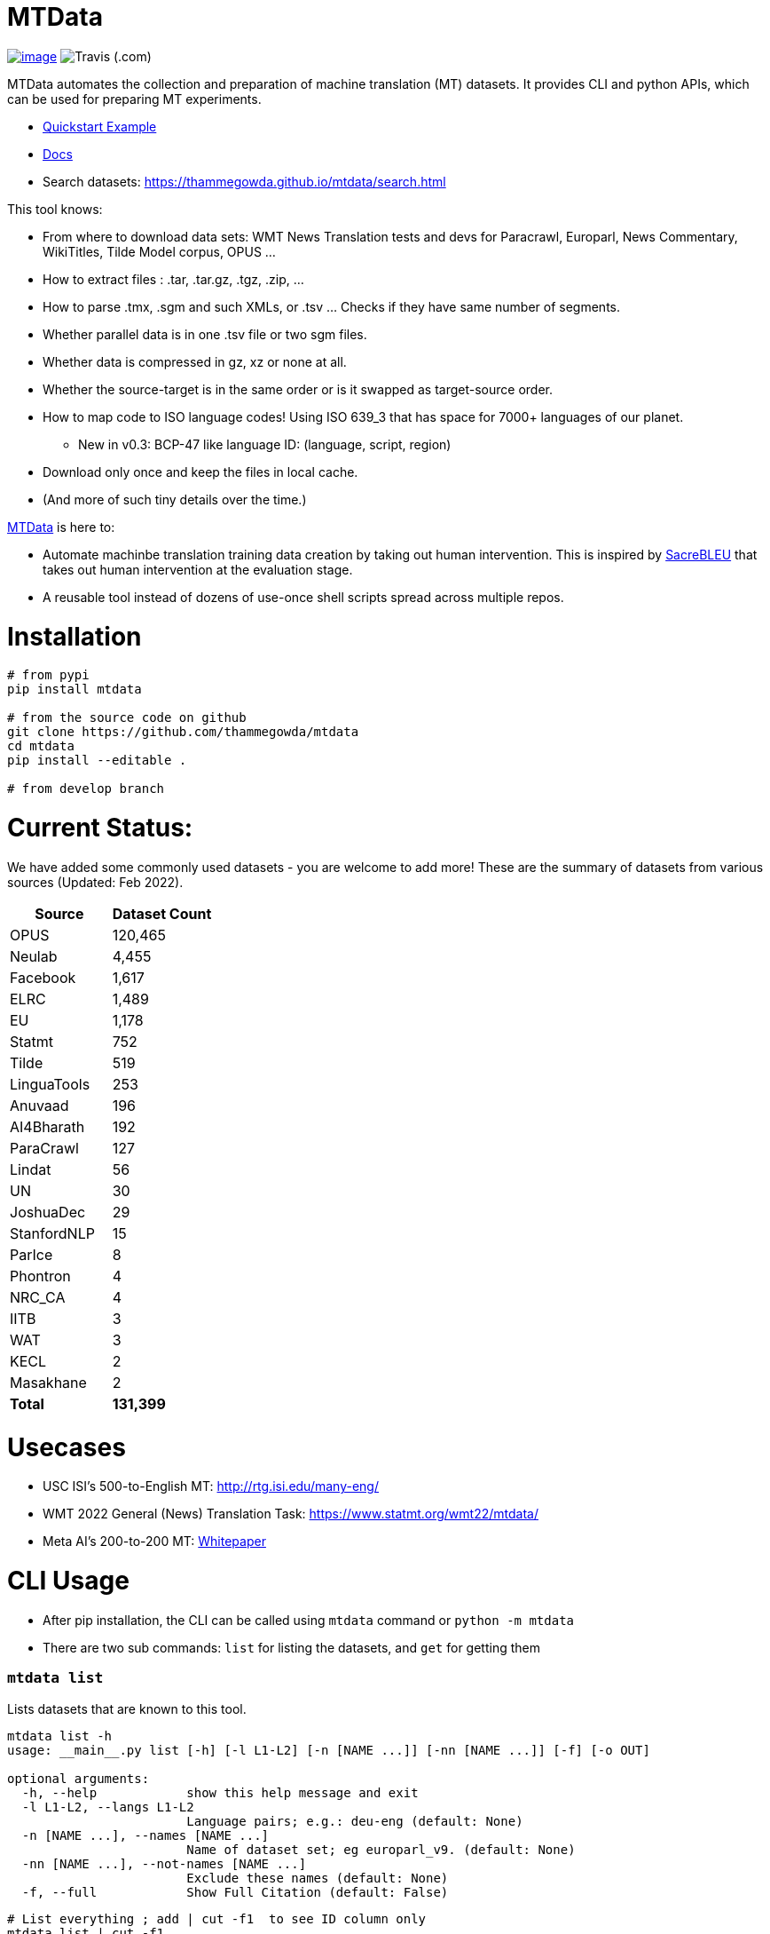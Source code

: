 = MTData
:doctype: book

image:http://img.shields.io/pypi/v/mtdata.svg[image,link=https://pypi.python.org/pypi/mtdata/]
image:https://img.shields.io/travis/com/thammegowda/mtdata?style=plastic[Travis (.com)]

MTData automates the collection and preparation of machine translation (MT) datasets.
It provides CLI and python APIs, which can be used for preparing MT experiments.

* <<quickstart--example,Quickstart Example>>
* https://thammegowda.github.io/mtdata/[Docs]
* Search datasets: https://thammegowda.github.io/mtdata/search.html

This tool knows:

* From where to download data sets: WMT News Translation tests and devs for Paracrawl,
Europarl, News Commentary, WikiTitles, Tilde Model corpus, OPUS ...
* How to extract files : .tar, .tar.gz, .tgz, .zip, ...
* How to parse .tmx, .sgm and such XMLs, or .tsv ... Checks if they have same number of segments.
* Whether parallel data is in one .tsv file or two sgm files.
* Whether data is compressed in gz, xz or none at all.
* Whether the source-target is in the same order or is it swapped as target-source order.
* How to map code to ISO language codes! Using ISO 639_3 that has space for 7000+ languages of our planet.
 ** New in v0.3: BCP-47 like language ID: (language, script, region)
* Download only once and keep the files in local cache.
* (And more of such tiny details over the time.)

https://github.com/thammegowda/mtdata[MTData] is here to:

* Automate machinbe translation training data creation by taking out human intervention. This is inspired by https://github.com/mjpost/sacreBLEU[SacreBLEU] that takes out human intervention at the evaluation stage.
* A reusable tool instead of dozens of use-once shell scripts spread across multiple repos.

= Installation

[,bash]
----
# from pypi
pip install mtdata

# from the source code on github
git clone https://github.com/thammegowda/mtdata
cd mtdata
pip install --editable .

# from develop branch
----

= Current Status:

We have added some commonly used datasets - you are welcome to add more!
These are the summary of datasets from various sources (Updated: Feb 2022).

[cols=">,>"]
|===
| Source | Dataset Count

| OPUS
| 120,465

| Neulab
| 4,455

| Facebook
| 1,617

| ELRC
| 1,489

| EU
| 1,178

| Statmt
| 752

| Tilde
| 519

| LinguaTools
| 253

| Anuvaad
| 196

| AI4Bharath
| 192

| ParaCrawl
| 127

| Lindat
| 56

| UN
| 30

| JoshuaDec
| 29

| StanfordNLP
| 15

| ParIce
| 8

| Phontron
| 4

| NRC_CA
| 4

| IITB
| 3

| WAT
| 3

| KECL
| 2

| Masakhane
| 2

| *Total*
| *131,399*
|===

= Usecases

* USC ISI's 500-to-English MT: http://rtg.isi.edu/many-eng/
* WMT 2022 General (News) Translation Task: https://www.statmt.org/wmt22/mtdata/
* Meta AI's 200-to-200 MT: https://research.facebook.com/file/585831413174038/No-Language-Left-Behind--Scaling-Human-Centered-Machine-Translation.pdf[Whitepaper]

= CLI Usage

* After pip installation, the CLI can be called using `mtdata` command  or `python -m mtdata`
* There are two sub commands: `list` for listing the datasets, and `get` for getting them

[discrete]
=== `mtdata list`

Lists datasets that are known to this tool.

[,bash]
----
mtdata list -h
usage: __main__.py list [-h] [-l L1-L2] [-n [NAME ...]] [-nn [NAME ...]] [-f] [-o OUT]

optional arguments:
  -h, --help            show this help message and exit
  -l L1-L2, --langs L1-L2
                        Language pairs; e.g.: deu-eng (default: None)
  -n [NAME ...], --names [NAME ...]
                        Name of dataset set; eg europarl_v9. (default: None)
  -nn [NAME ...], --not-names [NAME ...]
                        Exclude these names (default: None)
  -f, --full            Show Full Citation (default: False)
----

[,bash]
----
# List everything ; add | cut -f1  to see ID column only
mtdata list | cut -f1

# List a lang pair
mtdata list -l deu-eng

# List a dataset by name(s)
mtdata list -n europarl
mtdata list -n europarl news_commentary

# list by both language pair and dataset name
 mtdata list -l deu-eng -n europarl news_commentary newstest_deen  | cut -f1
    Statmt-europarl-9-deu-eng
    Statmt-europarl-7-deu-eng
    Statmt-news_commentary-14-deu-eng
    Statmt-news_commentary-15-deu-eng
    Statmt-news_commentary-16-deu-eng
    Statmt-newstest_deen-2014-deu-eng
    Statmt-newstest_deen-2015-deu-eng
    Statmt-newstest_deen-2016-deu-eng
    Statmt-newstest_deen-2017-deu-eng
    Statmt-newstest_deen-2018-deu-eng
    Statmt-newstest_deen-2019-deu-eng
    Statmt-newstest_deen-2020-deu-eng
    Statmt-europarl-10-deu-eng
    OPUS-europarl-8-deu-eng

# get citation of a dataset (if available in index.py)
mtdata list -l deu-eng -n newstest_deen --full
----

[discrete]
=== Dataset ID

Dataset IDs are standardized to this format: +
`<Group>-<name>-<version>-<lang1>-<lang2>`

* `Group`: source or the website where we are obtaining this dataset
* `name`: name of the dataset
* `version`: version name
* `lang1` and `lang2` are BCP47-like codes. In simple case, they are ISO-639-3 codes, however, they might have script and language tags separated by underscores (`_`).

[discrete]
=== `mtdata get`

This command downloads datasets specified by names for languages to a directory.
You will have to make definite choice for `--train` and `--test` arguments

----
mtdata get -h
python -m mtdata get -h
usage: __main__.py get [-h] -l L1-L2 [-tr [ID ...]] [-ts [ID ...]] [-dv ID] [--merge | --no-merge] [--compress] -o OUT_DIR

optional arguments:
  -h, --help            show this help message and exit
  -l L1-L2, --langs L1-L2
                        Language pairs; e.g.: deu-eng (default: None)
  -tr [ID ...], --train [ID ...]
                        Names of datasets separated by space, to be used for *training*.
                            e.g. -tr Statmt-news_commentary-16-deu-eng europarl_v9 .
                             To concatenate all these into a single train file, set --merge flag. (default: None)
  -ts [ID ...], --test [ID ...]
                        Names of datasets separated by space, to be used for *testing*.
                            e.g. "-ts Statmt-newstest_deen-2019-deu-eng Statmt-newstest_deen-2020-deu-eng ".
                            You may also use shell expansion if your shell supports it.
                            e.g. "-ts Statmt-newstest_deen-20{19,20}-deu-eng"  (default: None)
  -dv ID, --dev ID     Dataset to be used for development (aka validation).
                            e.g. "-dv Statmt-newstest_deen-2017-deu-eng" (default: None)
  --merge               Merge train into a single file (default: False)
  --no-merge            Do not Merge train into a single file (default: True)
  --compress            Keep the files compressed (default: False)
  -o OUT_DIR, --out OUT_DIR
                        Output directory name (default: None)
----

== Quickstart / Example

See what datasets are available for `deu-eng`

[,bash]
----
$ mtdata list -l deu-eng | cut -f1  # see available datasets
    Statmt-commoncrawl_wmt13-1-deu-eng
    Statmt-europarl_wmt13-7-deu-eng
    Statmt-news_commentary_wmt18-13-deu-eng
    Statmt-europarl-9-deu-eng
    Statmt-europarl-7-deu-eng
    Statmt-news_commentary-14-deu-eng
    Statmt-news_commentary-15-deu-eng
    Statmt-news_commentary-16-deu-eng
    Statmt-wiki_titles-1-deu-eng
    Statmt-wiki_titles-2-deu-eng
    Statmt-newstest_deen-2014-deu-eng
    ....[truncated]
----

Get these datasets and store under dir `data/deu-eng`

[,bash]
----
 $ mtdata get -l deu-eng --out data/deu-eng --merge \
     --train Statmt-europarl-10-deu-eng Statmt-news_commentary-16-deu-eng \
     --dev Statmt-newstest_deen-2017-deu-eng  --test Statmt-newstest_deen-20{18,19,20}-deu-eng
    # ...[truncated]
    INFO:root:Train stats:
    {
      "total": 2206240,
      "parts": {
        "Statmt-news_commentary-16-deu-eng": 388482,
        "Statmt-europarl-10-deu-eng": 1817758
      }
    }
    INFO:root:Dataset is ready at deu-eng
----

To reproduce this dataset again in the future or by others, please refer to `<out-dir>/mtdata.signature.txt`:

[,bash]
----
$ cat deu-eng/mtdata.signature.txt
mtdata get -l deu-eng -tr Statmt-europarl-10-deu-eng Statmt-news_commentary-16-deu-eng \
   -ts Statmt-newstest_deen-2018-deu-eng Statmt-newstest_deen-2019-deu-eng Statmt-newstest_deen-2020-deu-eng \
   -dv Statmt-newstest_deen-2017-deu-eng --merge -o <out-dir>
mtdata version 0.3.0-dev
----

See what the above command has accomplished:

[,bash]
----
$ tree  data/deu-eng/
├── dev.deu -> tests/Statmt-newstest_deen-2017-deu-eng.deu
├── dev.eng -> tests/Statmt-newstest_deen-2017-deu-eng.eng
├── mtdata.signature.txt
├── test1.deu -> tests/Statmt-newstest_deen-2020-deu-eng.deu
├── test1.eng -> tests/Statmt-newstest_deen-2020-deu-eng.eng
├── test2.deu -> tests/Statmt-newstest_deen-2018-deu-eng.deu
├── test2.eng -> tests/Statmt-newstest_deen-2018-deu-eng.eng
├── test3.deu -> tests/Statmt-newstest_deen-2019-deu-eng.deu
├── test3.eng -> tests/Statmt-newstest_deen-2019-deu-eng.eng
├── tests
│   ├── Statmt-newstest_deen-2017-deu-eng.deu
│   ├── Statmt-newstest_deen-2017-deu-eng.eng
│   ├── Statmt-newstest_deen-2018-deu-eng.deu
│   ├── Statmt-newstest_deen-2018-deu-eng.eng
│   ├── Statmt-newstest_deen-2019-deu-eng.deu
│   ├── Statmt-newstest_deen-2019-deu-eng.eng
│   ├── Statmt-newstest_deen-2020-deu-eng.deu
│   └── Statmt-newstest_deen-2020-deu-eng.eng
├── train-parts
│   ├── Statmt-europarl-10-deu-eng.deu
│   ├── Statmt-europarl-10-deu-eng.eng
│   ├── Statmt-news_commentary-16-deu-eng.deu
│   └── Statmt-news_commentary-16-deu-eng.eng
├── train.deu
├── train.eng
├── train.meta.gz
└── train.stats.json
----

== Recipes

____
Since v0.3.1
____

Recipe is a set of datasets nominated for train, dev, and tests, and are meant to improve reproducibility of experiments.
Recipes are loaded from

. Default:  link:mtdata/recipe/recipes.yml[`mtdata/recipe/recipes.yml`] from source code
. Cache dir: `$MTDATA/mtdata.recipes.yml` where `$MTDATA` has default of `~/.mtdata`
. Current dir: All files matching the glob: `$PWD/mtdata.recipes*.yml`
 ** If current dir is not preferred, `export MTDATA_RECIPES=/path/to/dir`
 ** Alternatively, `MTDATA_RECIPES=/path/to/dir mtdata list-recipe`

See link:mtdata/recipe/recipes.yml[`mtdata/recipe/recipes.yml`] for the format and examples.

[,bash]
----
mtdata list-recipe  # see all recipes
mtdata get-recipe -ri <recipe_id> -o <out_dir>  # get recipe, recreate dataset
----

== Language Name Standardization

=== ISO 639 3

Internally, all language codes are mapped to ISO-639 3 codes.
The mapping can be inspected with `python -m mtdata.iso ` or `mtdata-iso`

[,bash]
----
$  mtdata-iso -h
usage: python -m mtdata.iso [-h] [-b] [langs [langs ...]]

ISO 639-3 lookup tool

positional arguments:
  langs        Language code or name that needs to be looked up. When no
               language code is given, all languages are listed.

optional arguments:
  -h, --help   show this help message and exit
  -b, --brief  be brief; do crash on error inputs

# list all 7000+ languages and their 3 letter codes
$ mtdata-iso    # python -m mtdata.iso
...

# lookup codes for some languages
$ mtdata-iso ka kn en de xx english german
Input   ISO639_3        Name
ka      kat     Georgian
kn      kan     Kannada
en      eng     English
de      deu     German
xx      -none-  -none-
english eng     English
german  deu     German

# Print no header, and crash on error;
$ mtdata-iso xx -b
Exception: Unable to find ISO 639-3 code for 'xx'. Please run
python -m mtdata.iso | grep -i <name>
to know the 3 letter ISO code for the language.
----

To use Python API

[,python]
----
from mtdata.iso import iso3_code
print(iso3_code('en', fail_error=True))
print(iso3_code('eNgLIsH', fail_error=True))  # case doesnt matter
----

=== BCP-47

____
Since v0.3.0
____

We used ISO 639-3 from the beginning, however, we soon faced the limitation that ISO 639-3 cannot distinguish script and region variants of language. So we have upgraded to BCP-47 like language tags in `v0.3.0`.

* BCP47 uses two-letter codes to some and three-letter codes to the rest, we use three-letter codes to all languages.
* BCP47 uses `-` hyphens we use `_` underscores, since hyphens are used by MT community to separate bitext pairs (e.g. en-de or eng-deu)

Our tags are of form `xxx_Yyyy_ZZ` where

|===
| Pattern | Purpose | Standard | Length | Case | Required

| `xxx`
| Language
| ISO 639-3
| three-letters
| lowercase
| mandatory

| `Yyyy`
| Script
| ISO 15924
| four-letters
| Titlecase
| optional

| `ZZ`
| Region
| ISO 3166-1
| two-letters
| CAPITALS
| optional
|===

Notes:

* Region is preserved when available and left blank when unavailable
* Script `Yyyy` is forcibly suppressed in obvious cases. E.g. `eng` is written using `Latn` script, writing `eng-Latn` is just awkward to read as `Latn` is default we suppress `Latn` script for English. On the other hand a language like `Kannada` is written using `Knda` script (`kan-Knda` \-> `kan`), but occasionally written using `Latn` script, so `kan-Latn` is not suppressed.
* The information about what is default script is obtained from IANA language code registry
* Language code `mul` stands for _multiple languages, and is used as a placeholder for multilingual datasets (See `mul-eng` to represent many-to-English dataset recipes in link:mtdata/recipe/recipes.yml[(mtdata/recipe/recipes.yml])

==== Example:

To inspect parsing/mapping, use `python -m mtdata.iso.bcp47 <args>`

[,bash]
----
python -m mtdata.iso.bcp47 eng English en-US en-GB eng-Latn kan Kannada-Deva hin-Deva kan-Latn
----

|===
| INPUT | STD | LANG | SCRIPT | REGION

| eng
| eng
| eng
| None
| None

| English
| eng
| eng
| None
| None

| en-US
| eng_US
| eng
| None
| US

| en-GB
| eng_GB
| eng
| None
| GB

| eng-Latn
| eng
| eng
| None
| None

| kan
| kan
| kan
| None
| None

| Kannada-Deva
| kan_Deva
| kan
| Deva
| None

| hin-Deva
| hin
| hin
| None
| None

| kan-Latn
| kan_Latn
| kan
| Latn
| None

| kan-in
| kan_IN
| kan
| None
| IN

| kn-knda-in
| kan_IN
| kan
| None
| IN
|===

*Python API for BCP47 Mapping*

[,python]
----
from mtdata.iso.bcp47 import bcp47
tag = bcp47("en_US")
print(*tag)  # tag is a tuple
print(f"{tag}")  # str(tag) gets standardized string
----

== How to Contribute:

* Please help grow the datasets by adding any missing and new datasets to link:mtdata/index/__init__.py[`index`] module.
* Please create issues and/or pull requests at https://github.com/thammegowda/mtdata/

== Change Cache Directory:

The default cache directory is `$HOME/.mtdata`.
It can grow to a large size when you download a lot of datasets using this command.

To change it:

* set the following environment variable
`export MTDATA=/path/to/new-cache-dir`
* Alternatively, move `$HOME/.mtdata` to the desired place and create a symbolic link
+
[,bash]
----
mv $HOME/.mtdata /path/to/new/place
ln -s /path/to/new/place $HOME/.mtdata
----

== Run tests

Tests are located in link:tests[tests/] directory. To run all the tests:

 python -m pytest

== Developers and Contributor:

See - https://github.com/thammegowda/mtdata/graphs/contributors

== Citation

https://aclanthology.org/2021.acl-demo.37/

----
@inproceedings{gowda-etal-2021-many,
    title = "Many-to-{E}nglish Machine Translation Tools, Data, and Pretrained Models",
    author = "Gowda, Thamme  and
      Zhang, Zhao  and
      Mattmann, Chris  and
      May, Jonathan",
    booktitle = "Proceedings of the 59th Annual Meeting of the Association for Computational Linguistics and the 11th International Joint Conference on Natural Language Processing: System Demonstrations",
    month = aug,
    year = "2021",
    address = "Online",
    publisher = "Association for Computational Linguistics",
    url = "https://aclanthology.org/2021.acl-demo.37",
    doi = "10.18653/v1/2021.acl-demo.37",
    pages = "306--316",
}
----

'''

== Disclaimer on Datasets

This tools downloads and prepares public datasets. We do not host or distribute these datasets, vouch for their quality or fairness, or make any claims regarding license to use these datasets. It is your responsibility to determine whether you have permission to use the dataset under the dataset's license.
We request all the users of this tool to cite the original creators of the datsets, which maybe obtained from  `mtdata list -n <NAME> -l <L1-L2> -full`.

If you're a dataset owner and wish to update any part of it (description, citation, etc.), or do not want your dataset to be included in this library, please get in touch through a GitHub issue. Thanks for your contribution to the ML community!
